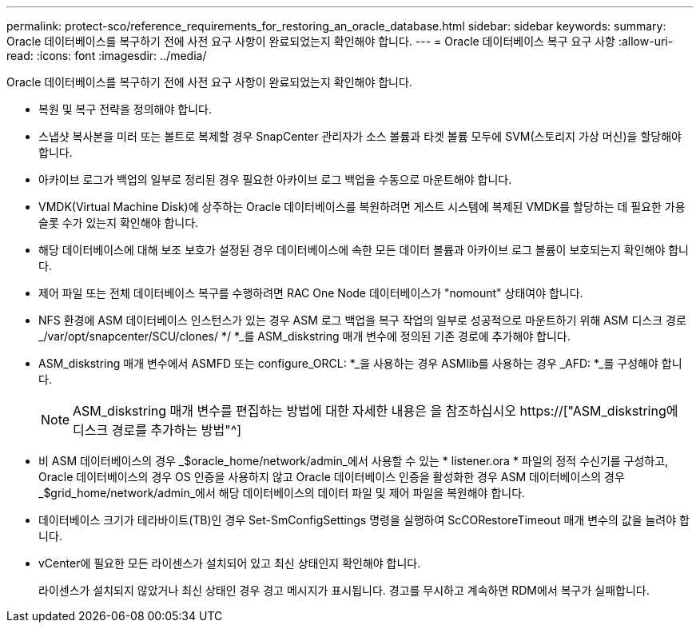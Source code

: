 ---
permalink: protect-sco/reference_requirements_for_restoring_an_oracle_database.html 
sidebar: sidebar 
keywords:  
summary: Oracle 데이터베이스를 복구하기 전에 사전 요구 사항이 완료되었는지 확인해야 합니다. 
---
= Oracle 데이터베이스 복구 요구 사항
:allow-uri-read: 
:icons: font
:imagesdir: ../media/


[role="lead"]
Oracle 데이터베이스를 복구하기 전에 사전 요구 사항이 완료되었는지 확인해야 합니다.

* 복원 및 복구 전략을 정의해야 합니다.
* 스냅샷 복사본을 미러 또는 볼트로 복제할 경우 SnapCenter 관리자가 소스 볼륨과 타겟 볼륨 모두에 SVM(스토리지 가상 머신)을 할당해야 합니다.
* 아카이브 로그가 백업의 일부로 정리된 경우 필요한 아카이브 로그 백업을 수동으로 마운트해야 합니다.
* VMDK(Virtual Machine Disk)에 상주하는 Oracle 데이터베이스를 복원하려면 게스트 시스템에 복제된 VMDK를 할당하는 데 필요한 가용 슬롯 수가 있는지 확인해야 합니다.
* 해당 데이터베이스에 대해 보조 보호가 설정된 경우 데이터베이스에 속한 모든 데이터 볼륨과 아카이브 로그 볼륨이 보호되는지 확인해야 합니다.
* 제어 파일 또는 전체 데이터베이스 복구를 수행하려면 RAC One Node 데이터베이스가 "nomount" 상태여야 합니다.
* NFS 환경에 ASM 데이터베이스 인스턴스가 있는 경우 ASM 로그 백업을 복구 작업의 일부로 성공적으로 마운트하기 위해 ASM 디스크 경로 _/var/opt/snapcenter/SCU/clones/ */ *_를 ASM_diskstring 매개 변수에 정의된 기존 경로에 추가해야 합니다.
* ASM_diskstring 매개 변수에서 ASMFD 또는 configure_ORCL: *_을 사용하는 경우 ASMlib를 사용하는 경우 _AFD: *_를 구성해야 합니다.
+

NOTE: ASM_diskstring 매개 변수를 편집하는 방법에 대한 자세한 내용은 을 참조하십시오 https://["ASM_diskstring에 디스크 경로를 추가하는 방법"^]

* 비 ASM 데이터베이스의 경우 _$oracle_home/network/admin_에서 사용할 수 있는 * listener.ora * 파일의 정적 수신기를 구성하고, Oracle 데이터베이스의 경우 OS 인증을 사용하지 않고 Oracle 데이터베이스 인증을 활성화한 경우 ASM 데이터베이스의 경우 _$grid_home/network/admin_에서 해당 데이터베이스의 데이터 파일 및 제어 파일을 복원해야 합니다.
* 데이터베이스 크기가 테라바이트(TB)인 경우 Set-SmConfigSettings 명령을 실행하여 ScCORestoreTimeout 매개 변수의 값을 늘려야 합니다.
* vCenter에 필요한 모든 라이센스가 설치되어 있고 최신 상태인지 확인해야 합니다.
+
라이센스가 설치되지 않았거나 최신 상태인 경우 경고 메시지가 표시됩니다. 경고를 무시하고 계속하면 RDM에서 복구가 실패합니다.


